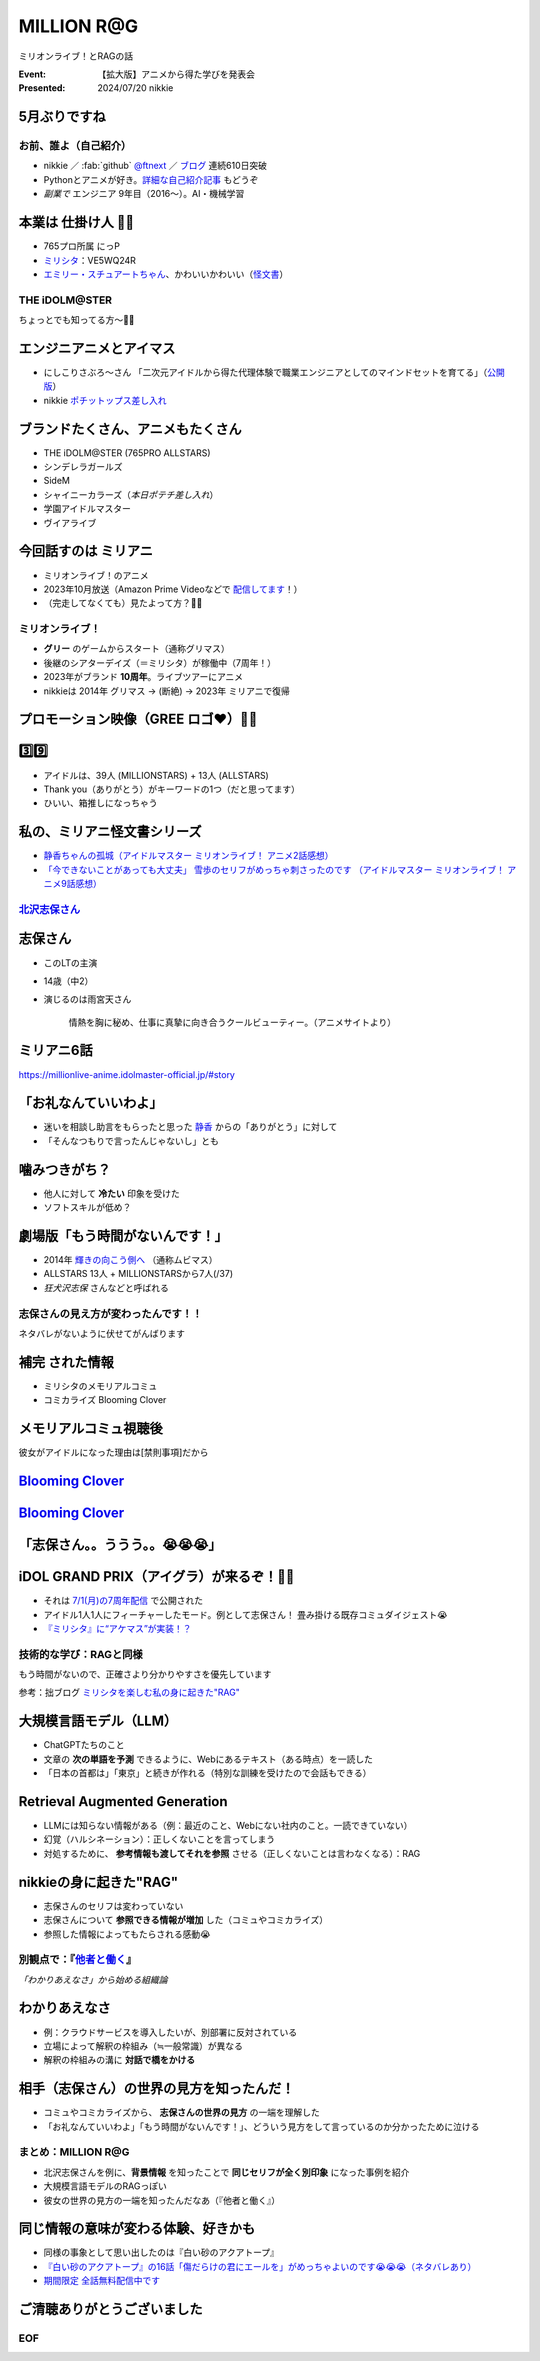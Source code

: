 ======================================================================
MILLION **R\@G**
======================================================================

ミリオンライブ！とRAGの話

:Event: 【拡大版】アニメから得た学びを発表会
:Presented: 2024/07/20 nikkie

5月ぶりですね
--------------------------------------------------

.. raw:: html

    <iframe width="800" height="480" src="https://ftnext.github.io/2024-slides/engineers-anime/sing-a-bit-of-harmony.html#/1"
        title="『アイの歌声を聴かせて』をきっかけに考え始めた幸せ"></iframe>

お前、誰よ（自己紹介）
======================================================================

* nikkie ／ :fab:`github` `@ftnext <https://github.com/ftnext>`__ ／ `ブログ <https://nikkie-ftnext.hatenablog.com/>`__ 連続610日突破
* Pythonとアニメが好き。`詳細な自己紹介記事 <https://nikkie-ftnext.hatenablog.com/entry/self-introduction-as-anime-fan-202405>`__ もどうぞ
* *副業で* エンジニア 9年目（2016〜）。AI・機械学習

本業は **仕掛け人** 🏃‍♂️
--------------------------------------------------

* 765プロ所属 にっP
* `ミリシタ <https://millionlive-theaterdays.idolmaster-official.jp/>`__：VE5WQ24R
* `エミリー・スチュアートちゃん <https://millionlive-theaterdays.idolmaster-official.jp/idol/emily/>`__、かわいいかわいい（`怪文書 <https://nikkie-ftnext.hatenablog.com/entry/happy-birthday-emily-chang-2024>`__）

THE iDOLM\@STER
======================================================================

ちょっとでも知ってる方〜🙋‍♂️

エンジニアニメとアイマス
--------------------------------------------------

* にしこりさぶろ〜さん 「二次元アイドルから得た代理体験で職業エンジニアとしてのマインドセットを育てる」（`公開版 <https://speakerdeck.com/subroh0508/zi-ji-xiao-li-gan-woer-ci-yuan-aidoruzuo-pin-karade-nagarashe-hui-ren-tositenocheng-chang-wochao-jia-su-saseru>`__）
* nikkie `ポチットップス差し入れ <https://x.com/ftnext/status/1787812181742170513>`__

ブランドたくさん、アニメもたくさん
--------------------------------------------------

* THE iDOLM\@STER (765PRO ALLSTARS)
* シンデレラガールズ
* SideM
* シャイニーカラーズ（*本日ポテチ差し入れ*）
* 学園アイドルマスター
* ヴイアライブ

今回話すのは **ミリアニ**
--------------------------------------------------

* ミリオンライブ！のアニメ
* 2023年10月放送（Amazon Prime Videoなどで `配信してます <https://millionlive-anime.idolmaster-official.jp/onair/>`__！）
* （完走してなくても）見たよって方？🙋‍♂️

ミリオンライブ！
======================================================================

* **グリー** のゲームからスタート（通称グリマス）
* 後継のシアターデイズ（＝ミリシタ）が稼働中（7周年！）
* 2023年がブランド **10周年**。ライブツアーにアニメ
* nikkieは 2014年 グリマス -> (断絶) -> 2023年 ミリアニで復帰

プロモーション映像（**GREE** ロゴ❤️）🏃‍♂️
--------------------------------------------------

.. raw:: html

    <iframe width="560" height="315" src="https://www.youtube-nocookie.com/embed/puqZhQnzUQw?si=jk2YKfS-goWFnjhd" title="YouTube video player" frameborder="0" allow="accelerometer; autoplay; clipboard-write; encrypted-media; gyroscope; picture-in-picture; web-share" referrerpolicy="strict-origin-when-cross-origin" allowfullscreen></iframe>

.. https://x.com/uutan1108/status/1804508196394160339

3️⃣9️⃣
--------------------------------------------------

* アイドルは、39人 (MILLIONSTARS) + 13人 (ALLSTARS)
* Thank you（ありがとう）がキーワードの1つ（だと思ってます）
* ひいい、箱推しになっちゃう

.. アイナナミリアニ異文化交流

私の、ミリアニ怪文書シリーズ
--------------------------------------------------

* `静香ちゃんの孤城（アイドルマスター ミリオンライブ！ アニメ2話感想） <https://nikkie-ftnext.hatenablog.com/entry/million-live-anime-story-2-shizuka-s-solitary-castle>`__
* `「今できないことがあっても大丈夫」 雪歩のセリフがめっちゃ刺さったのです （アイドルマスター ミリオンライブ！ アニメ9話感想） <https://nikkie-ftnext.hatenablog.com/entry/million-live-anime-story-9-we-can-change-to-do-it>`__

`北沢志保さん <https://millionlive-anime.idolmaster-official.jp/character/shiho/>`__
====================================================================================================

.. image:: ../_static/engineers-anime/shiho-san.png

志保さん
--------------------------------------------------

* このLTの主演
* 14歳（中2）
* 演じるのは雨宮天さん

    情熱を胸に秘め、仕事に真摯に向き合うクールビューティー。（アニメサイトより）

ミリアニ6話
--------------------------------------------------

.. image:: ../_static/engineers-anime/milliani-story06_08-1.jpg

https://millionlive-anime.idolmaster-official.jp/#story

「お礼なんていいわよ」
--------------------------------------------------

* 迷いを相談し助言をもらったと思った `静香 <https://millionlive-anime.idolmaster-official.jp/character/shizuka/>`__ からの「ありがとう」に対して
* 「そんなつもりで言ったんじゃないし」とも

噛みつきがち？
--------------------------------------------------

* 他人に対して **冷たい** 印象を受けた
* ソフトスキルが低め？

劇場版「もう時間がないんです！」
--------------------------------------------------

* 2014年 `輝きの向こう側へ <https://www.idolmaster-anime.jp/>`__ （通称ムビマス）
* ALLSTARS 13人 + MILLIONSTARSから7人(/37)
* *狂犬沢志保* さんなどと呼ばれる

志保さんの見え方が変わったんです！！
======================================================================

ネタバレがないように伏せてがんばります

**補完** された情報
--------------------------------------------------

* ミリシタのメモリアルコミュ
* コミカライズ Blooming Clover

メモリアルコミュ視聴後
--------------------------------------------------

彼女がアイドルになった理由は[禁則事項]だから

.. raw:: html

    <blockquote class="twitter-tweet" data-lang="ja" data-align="center" data-dnt="true"><p lang="ja" dir="ltr"><a href="https://twitter.com/hashtag/%E3%83%9F%E3%83%AA%E3%82%B7%E3%82%BF?src=hash&amp;ref_src=twsrc%5Etfw">#ミリシタ</a> コミュがよくできてますね<br><br>北沢志保さん、ううう😭<br><br>これムビマスの「もう時間がないんです！」とかめっちゃ印象変わってくる、うう😭</p>&mdash; nikkie / にっきー 技書博 け-04 Python型ヒント本 (@ftnext) <a href="https://twitter.com/ftnext/status/1799469737640071604?ref_src=twsrc%5Etfw">2024年6月8日</a></blockquote> <script async src="https://platform.twitter.com/widgets.js" charset="utf-8"></script>

.. _Blooming Clover: https://comic-walker.com/detail/KC_002256_S?episodeType=first

`Blooming Clover`_
--------------------------------------------------

.. image:: ../_static/engineers-anime/million-bc.jpg

`Blooming Clover`_
--------------------------------------------------

.. raw:: html

    <blockquote class="twitter-tweet" data-lang="ja" data-align="center" data-dnt="true"><p lang="ja" dir="ltr">12話、心中を思うと、とてもつらい😭😭<a href="https://twitter.com/hashtag/%E3%83%9F%E3%83%AA%E3%82%B7%E3%82%BF?src=hash&amp;ref_src=twsrc%5Etfw">#ミリシタ</a> の今回のイベントのカード、このあたりの話数からってことなのかな😭😭<br><br>アイドルマスター ミリオンライブ！ Blooming Clover 第12話　なんで / 漫画：稲山覚也 原作：バンダイナムコエンターテインメント <a href="https://t.co/jXG1iMguxz">https://t.co/jXG1iMguxz</a> <a href="https://twitter.com/hashtag/%E3%83%8B%E3%82%B3%E3%83%8B%E3%82%B3%E6%BC%AB%E7%94%BB?src=hash&amp;ref_src=twsrc%5Etfw">#ニコニコ漫画</a></p>&mdash; nikkie / にっきー 技書博 け-04 Python型ヒント本 (@ftnext) <a href="https://twitter.com/ftnext/status/1796816034428838314?ref_src=twsrc%5Etfw">2024年6月1日</a></blockquote>    

「志保さん。。ううう。。😭😭😭」
--------------------------------------------------

.. raw:: html

    <blockquote class="twitter-tweet" data-lang="ja" data-align="center" data-dnt="true"><p lang="ja" dir="ltr"><a href="https://twitter.com/hashtag/%E3%83%9F%E3%83%AA%E3%82%A2%E3%83%8B%E3%83%8D%E3%82%BF%E3%83%90%E3%83%AC%E6%84%9F%E6%83%B3?src=hash&amp;ref_src=twsrc%5Etfw">#ミリアニネタバレ感想</a><br>6話志保さん「不誠実か、人のことなんて言えないのにね」<br>Clover Daysやミリシタコミュ見たことで色々想起されて印象が全然違う。泣いた😭 <a href="https://t.co/lOoknUDTzE">https://t.co/lOoknUDTzE</a></p>&mdash; nikkie / にっきー 技書博 け-04 Python型ヒント本 (@ftnext) <a href="https://twitter.com/ftnext/status/1804399559713739116?ref_src=twsrc%5Etfw">2024年6月22日</a></blockquote>

iDOL GRAND PRIX（アイグラ）が来るぞ！🏃‍♂️
--------------------------------------------------

* それは `7/1(月)の7周年配信 <https://idolmaster-official.jp/news/01_11662>`__ で公開された
* アイドル1人1人にフィーチャーしたモード。例として志保さん！ 畳み掛ける既存コミュダイジェスト😭
* `『ミリシタ』に“アケマス”が実装！？ <https://www.inside-games.jp/article/2024/07/02/157021.html>`__

技術的な学び：RAGと同様
======================================================================

もう時間がないので、正確さより分かりやすさを優先しています

参考：拙ブログ `ミリシタを楽しむ私の身に起きた"RAG" <https://nikkie-ftnext.hatenablog.com/entry/opinion-enjoy-million-live-like-llm-rag>`__

大規模言語モデル（LLM）
--------------------------------------------------

* ChatGPTたちのこと
* 文章の **次の単語を予測** できるように、Webにあるテキスト（ある時点）を一読した
* 「日本の首都は」「東京」と続きが作れる（特別な訓練を受けたので会話もできる）

Retrieval Augmented Generation
--------------------------------------------------

* LLMには知らない情報がある（例：最近のこと、Webにない社内のこと。一読できていない）
* 幻覚（ハルシネーション）：正しくないことを言ってしまう
* 対処するために、 **参考情報も渡してそれを参照** させる（正しくないことは言わなくなる）：RAG

nikkieの身に起きた"RAG"
--------------------------------------------------

* 志保さんのセリフは変わっていない
* 志保さんについて **参照できる情報が増加** した（コミュやコミカライズ）
* 参照した情報によってもたらされる感動😭

別観点で：『`他者と働く <https://publishing.newspicks.com/books/9784910063010>`__』
====================================================================================================

*「わかりあえなさ」から始める組織論*

わかりあえなさ
--------------------------------------------------

* 例：クラウドサービスを導入したいが、別部署に反対されている
* 立場によって解釈の枠組み（≒一般常識）が異なる
* 解釈の枠組みの溝に **対話で橋をかける**

相手（志保さん）の世界の見方を知ったんだ！
--------------------------------------------------

* コミュやコミカライズから、 **志保さんの世界の見方** の一端を理解した
* 「お礼なんていいわよ」「もう時間がないんです！」、どういう見方をして言っているのか分かったために泣ける

まとめ：MILLION R\@G
======================================================================

* 北沢志保さんを例に、**背景情報** を知ったことで **同じセリフが全く別印象** になった事例を紹介
* 大規模言語モデルのRAGっぽい
* 彼女の世界の見方の一端を知ったんだなあ（『他者と働く』）

同じ情報の意味が変わる体験、好きかも
--------------------------------------------------

* 同様の事象として思い出したのは『白い砂のアクアトープ』
* `『白い砂のアクアトープ』の16話「傷だらけの君にエールを」がめっちゃよいのです😭😭😭（ネタバレあり） <https://nikkie-ftnext.hatenablog.com/entry/aquatope-anime-chapter16-awesome-she-is-cinderella>`__
* `期間限定 全話無料配信中です <https://x.com/aquatope_anime/status/1810237391145238828>`__

ご清聴ありがとうございました
--------------------------------------------------

.. raw:: html

    <iframe style="border-radius:12px" src="https://open.spotify.com/embed/track/1u4OlClvfSusqtWsi5mxlJ?utm_source=generator" width="100%" height="352" frameBorder="0" allowfullscreen="" allow="autoplay; clipboard-write; encrypted-media; fullscreen; picture-in-picture" loading="lazy"></iframe>

EOF
===
